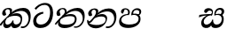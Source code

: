 SplineFontDB: 3.0
FontName: Experiment-Sinhala-Italic
FullName: Experiment-Sinhala-Italic
FamilyName: Experiment-Sinhala
Weight: Italic
Copyright: Copyright (c) 2015, Pathum Egodawatta
UComments: "2015-9-29: Created with FontForge (http://fontforge.org)"
Version: 0.001
ItalicAngle: 0
UnderlinePosition: -204
UnderlineWidth: 102
Ascent: 1536
Descent: 512
InvalidEm: 0
LayerCount: 4
Layer: 0 0 "Back" 1
Layer: 1 0 "Fore" 0
Layer: 2 0 "Back 3" 1
Layer: 3 0 "s1" 1
PreferredKerning: 4
XUID: [1021 779 -1439063335 14876943]
FSType: 0
OS2Version: 0
OS2_WeightWidthSlopeOnly: 0
OS2_UseTypoMetrics: 1
CreationTime: 1443542790
ModificationTime: 1454540322
PfmFamily: 17
TTFWeight: 400
TTFWidth: 5
LineGap: 250
VLineGap: 0
OS2TypoAscent: 1800
OS2TypoAOffset: 0
OS2TypoDescent: -512
OS2TypoDOffset: 0
OS2TypoLinegap: 250
OS2WinAscent: 1800
OS2WinAOffset: 0
OS2WinDescent: 100
OS2WinDOffset: 0
HheadAscent: 1595
HheadAOffset: 0
HheadDescent: -56
HheadDOffset: 0
OS2CapHeight: 0
OS2XHeight: 0
OS2Vendor: 'PfEd'
Lookup: 260 1 0 "'abvm' Above Base Mark in Thaana lookup 0" { "'abvm' Above Base Mark in Thaana lookup 0-1"  } ['abvm' ('thaa' <'dflt' > ) ]
MarkAttachClasses: 1
DEI: 91125
Encoding: sinhala_abhaya
Compacted: 1
UnicodeInterp: none
NameList: sinhala
DisplaySize: -96
AntiAlias: 1
FitToEm: 1
WinInfo: 0 8 2
BeginPrivate: 0
EndPrivate
Grid
-2048 1694 m 0
 4096 1694 l 1024
-2048 104 m 0
 4096 104 l 1024
-2048 133.120117188 m 0
 4096 133.120117188 l 1024
-2048 -40.9599609375 m 4
 4096 -40.9599609375 l 1028
-2048 980.9921875 m 0
 4096 980.9921875 l 1024
-2048 1104.89648438 m 0
 4096 1104.89648438 l 1024
-2048 1495.04003906 m 0
 4096 1495.04003906 l 1024
-2048 241.6640625 m 0
 4096 241.6640625 l 1024
-2048 934.297851562 m 0
 4096 934.297851562 l 1024
-2048 1411.48144531 m 0
 4096 1411.48144531 l 1024
EndSplineSet
AnchorClass2: "thn_ubufibi" "'abvm' Above Base Mark in Thaana lookup 0-1" 
BeginChars: 65571 9

StartChar: si_Tta
Encoding: 34 3495 0
GlifName: si_T_ta
Width: 1259
VWidth: 6
Flags: HMW
LayerCount: 4
Back
SplineSet
661 798 m 1
 511.845646209 766.826523847 250.873748861 657.733476412 250.873748861 383.955942351 c 0
 250.873748861 262.381519677 336.907423089 155.843871247 509.22476337 155.843871247 c 0
 909.460373971 155.843871247 1051.62229554 563.975566948 1051.62229554 881.533660598 c 0
 1051.62229554 1089.292174 980.753285582 1302.36192214 732.892548136 1302.36192214 c 0
 516.474047532 1302.36192214 373.240448184 1185.5734131 232 1018 c 1
 152 1096 l 1
 259.927808146 1233.4794699 472.699159768 1415.66275318 764.963357336 1415.66275318 c 0
 1105.74892523 1415.66275318 1222.36536381 1139.15350495 1222.36536381 854.879834845 c 0
 1222.36536381 366.673941937 984.272728827 -45.9741823118 483.947651077 -45.9741823118 c 0
 187.731690064 -45.9741823118 72 138.11446608 72 350 c 0
 72 650.168945312 328.47265625 863.678710938 653 900 c 1
 661 798 l 1
EndSplineSet
Fore
SplineSet
661 798 m 1
 511.845646209 766.826523847 250.873748861 657.733476412 250.873748861 383.955942351 c 0
 250.873748861 262.381519677 336.907423089 155.843871247 509.22476337 155.843871247 c 0
 909.460373971 155.843871247 1051.62229554 563.975566948 1051.62229554 881.533660598 c 0
 1051.62229554 1089.292174 980.753285582 1302.36192214 732.892548136 1302.36192214 c 0
 516.474047532 1302.36192214 373.240448184 1185.5734131 232 1018 c 1
 152 1096 l 1
 259.927808146 1233.4794699 472.699159768 1415.66275318 764.963357336 1415.66275318 c 0
 1105.74892523 1415.66275318 1222.36536381 1139.15350495 1222.36536381 854.879834845 c 0
 1222.36536381 366.673941937 984.272728827 -45.9741823118 483.947651077 -45.9741823118 c 0
 187.731690064 -45.9741823118 72 138.11446608 72 350 c 0
 72 650.168945312 328.47265625 863.678710938 653 900 c 1
 661 798 l 1
EndSplineSet
Layer: 2
Layer: 3
EndChar

StartChar: si_Pa
Encoding: 46 3508 1
GlifName: si_P_a
Width: 1396
VWidth: -24
Flags: HMW
LayerCount: 4
Back
SplineSet
552.453125 768 m 5
 627.915039062 679 l 17
 398.75390625 704.465820312 226.19140625 576.940429688 224.505859375 430 c 0
 222.37109375 243.907226562 419.41015625 155.779296875 629.940429688 156 c 0
 921.56640625 156.305664062 1164.92476614 228.519741574 1191.59570312 468.56640625 c 0
 1213.74414062 667.909179688 1018.81738281 747 775.068359375 677 c 1
 868.001953125 780 l 1
 1026.75 821.989257812 1340.48339844 785.182617188 1303.04492188 430.392578125 c 0
 1272.09511304 137.093146787 949.329101562 -42.341796875 590.84375 -42.341796875 c 0
 213.336914062 -42.341796875 68.6259765625 120.940429688 67.7255859375 326 c 0
 66.80078125 536.677734375 218.646484375 755.22265625 552.453125 768 c 5
884.91796875 721 m 1
 775.068359375 677 l 1
 755.299804688 940.750976562 918.889648438 1106 1129.49609375 1106 c 0
 1261.37988281 1106 1342.90527344 1027.25390625 1345.43652344 917.850585938 c 0
 1348.67138695 778.036340392 1261.51269531 710.952148438 1146.52441406 648 c 1
 1096.9140625 723 l 1
 1164.96972656 741.270507812 1205.24414062 821.334960938 1205.24414062 885.930664062 c 0
 1205.24414062 946.999023438 1172.34960938 1005 1095.56054688 1005 c 0
 979.896484375 1005 860.311523438 879.17578125 884.91796875 721 c 1
525.994140625 746 m 5
 554.717773438 754.965820312 589.489257812 809.7578125 589.489257812 864.615234375 c 0
 589.489257812 940.749023438 485.810546875 980.920898438 412.17578125 939 c 0
 291.930664062 795 l 0
 239.567382812 789.477539062 176.3515625 836.3359375 176.3515625 899.37109375 c 0
 176.3515625 1043.65820312 315.274414062 1106 426.49609375 1106 c 0
 564.346679688 1106 688.194335938 1016.6796875 688.194335938 888.385742188 c 0
 688.194335938 795.520507812 654.913085938 734.751953125 627.375976562 679 c 1
 525.994140625 746 l 5
EndSplineSet
Fore
SplineSet
552.453125 768 m 1
 627.915039062 709 l 17
 398.75390625 734.465820312 196.19140625 576.940429688 194.505859375 430 c 0
 192.37109375 243.907226562 419.41015625 155.779296875 629.940429688 156 c 0
 921.56640625 156.305664062 1164.92476614 228.519741574 1191.59570312 468.56640625 c 0
 1213.74414062 667.909179688 1018.81738281 767 775.068359375 697 c 1
 868.001953125 780 l 1
 1026.75 821.989257812 1340.48339844 785.182617188 1303.04492188 430.392578125 c 0
 1272.09511304 137.093146787 949.329101562 -42.341796875 590.84375 -42.341796875 c 0
 213.336914062 -42.341796875 68.6259765625 120.940429688 67.7255859375 326 c 0
 66.80078125 536.677734375 218.646484375 755.22265625 552.453125 768 c 1
884.91796875 741 m 1
 775.068359375 697 l 1
 755.299804688 960.750976562 918.889648438 1106 1129.49609375 1106 c 0
 1261.37988281 1106 1342.90527344 1027.25390625 1345.43652344 917.850585938 c 0
 1348.67138695 778.036340392 1261.51269531 710.952148438 1146.52441406 648 c 1
 1116.9140625 713 l 1
 1184.96972656 731.270507812 1235.24414062 761.334960938 1235.24414062 885.930664062 c 4
 1235.24414062 946.999023438 1182.34960938 1005 1075.56054688 1005 c 4
 929.896484375 1005 860.311523438 899.17578125 884.91796875 741 c 1
525.994140625 746 m 1
 554.717773438 754.965820312 589.489257812 809.7578125 589.489257812 864.615234375 c 0
 589.489257812 940.749023438 545.810546875 1050.92089844 392.17578125 1039 c 0
 291.930664062 795 l 0
 239.567382812 789.477539062 176.3515625 836.3359375 176.3515625 899.37109375 c 0
 176.3515625 1043.65820312 315.274414062 1106 426.49609375 1106 c 0
 564.346679688 1106 688.194335938 1016.6796875 688.194335938 888.385742188 c 0
 688.194335938 795.520507812 654.913085938 764.751953125 627.375976562 709 c 1
 525.994140625 746 l 1
EndSplineSet
Layer: 2
Layer: 3
EndChar

StartChar: si_Va
Encoding: 55 3520 2
GlifName: si_V_a
Width: 2048
VWidth: 6
Flags: HM
LayerCount: 4
Back
SplineSet
550.912109375 612.3515625 m 5
 585.727539062 729.087890625 l 5
 585.727539062 729.087890625 528.383789062 856.064453125 321.536132812 856.064453125 c 4
 309.248046875 784.383789062 l 5
 206.84765625 786.431640625 l 5
 192.51171875 806.912109375 184.3203125 819.200195312 184.3203125 851.967773438 c 4
 184.3203125 929.4921875 256.005859375 969.009765625 389.120117188 966.65625 c 4
 526.370117188 964.23046875 692.223632812 884.736328125 688.127929688 712.704101562 c 4
 667.6484375 563.200195312 l 5
 550.912109375 612.3515625 l 5
667.6484375 563.200195312 m 5
 663.551757812 563.200195312 192.51171875 495.616210938 192.51171875 309.248046875 c 5
 196.608398438 186.368164062 321.540039062 124.349609375 561.15234375 122.879882812 c 4
 894.975585938 120.83203125 1019.90429688 438.272460938 1019.90429688 688.127929688 c 5
 1019.90429688 1036.28808594 899.072265625 1249.28027344 569.34375 1263.61621094 c 5
 399.360351562 1255.42382812 106.49609375 1142.78417969 100.3515625 1142.78417969 c 5
 67.583984375 1222.65625 l 4
 139.263671875 1290.24023438 395.265625 1389.42382812 571.391601562 1388.54394531 c 4
 980.9921875 1386.49609375 1187.83984375 1101.82421875 1187.83984375 677.887695312 c 4
 1187.83984375 251.904296875 974.84765625 -40.9599609375 573.440429688 -40.9599609375 c 4
 268.288085938 -40.9599609375 49.15234375 40.9599609375 49.15234375 278.528320312 c 4
 49.15234375 471.040039062 192.51171875 526.3359375 235.51953125 557.055664062 c 5
 550.912109375 616.448242188 l 5
 667.6484375 563.200195312 l 5
EndSplineSet
Fore
Layer: 2
Layer: 3
EndChar

StartChar: space
Encoding: 0 32 3
GlifName: space
Width: 420
VWidth: 0
Flags: HW
LayerCount: 4
Back
Fore
Layer: 2
Layer: 3
EndChar

StartChar: si_Ra
Encoding: 53 3515 4
GlifName: si_R_a
Width: 1180
VWidth: 30
Flags: HMW
LayerCount: 4
Back
Fore
Layer: 2
Layer: 3
EndChar

StartChar: si_Sa
Encoding: 58 3523 5
Width: 1592
VWidth: -24
Flags: HW
LayerCount: 4
Back
SplineSet
91.6943359375 707 m 1
 246.046875 740.989257812 636 777 824.463867188 769 c 1
 820.682617188 680 l 1
 606.682617188 678 l 0
 263 682 68.681640625 562 68.681640625 562 c 5
 91.6943359375 707 l 1
616.453125 705 m 1
 693.915039062 679 l 17
 583.114257812 667.467773438 338.217773438 505.838867188 345.879882812 314 c 0
 349.548828125 222.137695312 406.492292812 154.933226817 503.940429688 155 c 0
 620.743155519 155.080035289 752.892578125 231.115234375 808.802734375 403.287109375 c 1
 889.736328125 411 l 1
 872.337890625 244.7265625 945.913085938 156.08984375 1083.94042969 156 c 0
 1257.74611702 155.886867672 1374.24316406 277.321289062 1385.59570312 438.56640625 c 0
 1403.12848572 687.592247021 1202.81738281 756 959.068359375 676 c 1
 1042.00195312 784 l 1
 1220.75 835.989257812 1548.078125 793.694335938 1497.04492188 400.392578125 c 0
 1458.95435301 106.83687768 1273.32910156 -42.341796875 1024.84375 -42.341796875 c 0
 804.486328125 -42.341796875 750.69140625 73.716796875 771.934570312 221 c 1
 810 180.120117188 l 1
 761.408203125 52.6220703125 637.519192422 -68.2309971255 436.661132812 -40.77734375 c 0
 258.352402999 -16.4057747344 203.263160819 113.042045804 202.314000028 239.999996038 c 0
 200.483482006 484.846620724 419.037109375 668.068359375 616.453125 705 c 1
1062.91796875 725 m 1
 959.068359375 676 l 1
 939.299804688 969.750976562 1112.88964844 1106 1303.49609375 1106 c 0
 1439.37988281 1106 1527.07421875 1027.2578125 1529.43652344 907.850585938 c 0
 1532.40039062 758.030273438 1395.51269531 694.952148438 1340.52441406 662 c 1
 1250.9140625 717 l 1
 1368.96972656 755.270507812 1390.57894715 841.204901471 1389.24414062 895.930664062 c 0
 1388.24511719 936.889648438 1363.34960938 1002 1273.56054688 1002 c 0
 1133.82910156 1002 1058.21972656 872.846679688 1062.91796875 725 c 1
699.994140625 732 m 1
 728.717773438 750.965820312 780.489257812 809.7578125 780.489257812 874.615234375 c 0
 780.489257812 920.764648438 756.598441497 964.78513764 679 966.063476562 c 0
 644.053727566 966.639173437 606.17578125 939 606.17578125 939 c 0
 495.930664062 825 l 0
 433.567382812 819.477539062 370.3515625 856.3359375 370.3515625 919.37109375 c 0
 370.3515625 1043.65820312 509.274414062 1106 620.49609375 1106 c 0
 778.346679688 1106 879.194335938 1016.6796875 879.194335938 888.385742188 c 0
 879.194335938 795.520507812 848.913085938 733.751953125 821.375976562 679 c 1
 699.994140625 732 l 1
EndSplineSet
Fore
SplineSet
91.6943359375 707 m 1
 246.046875 740.989257812 636 767 824.463867188 759 c 1
 820.682617188 680 l 1
 606.682617188 678 l 0
 263 682 68.681640625 562 68.681640625 562 c 1
 91.6943359375 707 l 1
616.453125 705 m 1
 693.915039062 679 l 17
 583.114257812 667.467773438 338.217773438 515.838867188 345.879882812 314 c 0
 349.367383445 222.130627946 406.492292812 154.933226817 503.940429688 155 c 0
 620.743155519 155.080035289 802.892578125 261.115234375 828.802734375 433.287109375 c 1
 889.736328125 441 l 1
 872.337890625 274.7265625 945.913085938 156.08984375 1083.94042969 156 c 0
 1257.74611702 155.886867672 1374.24316406 277.321289062 1385.59570312 438.56640625 c 0
 1403.12848572 687.592247021 1202.81738281 756 959.068359375 676 c 1
 1042.00195312 754 l 1
 1220.75 805.989257812 1548.078125 793.694335938 1497.04492188 400.392578125 c 0
 1458.95435301 106.83687768 1273.32910156 -42.341796875 1024.84375 -42.341796875 c 0
 804.486328125 -42.341796875 750.69140625 73.716796875 771.934570312 221 c 1
 810 180.120117188 l 1
 761.408203125 52.6220703125 637.519192422 -68.2309971255 436.661132812 -40.77734375 c 0
 258.352402999 -16.4057747344 203.263160819 113.042045804 202.314000028 239.999996038 c 0
 200.483482006 484.846620724 419.037109375 668.068359375 616.453125 705 c 1
1032.91796875 715 m 1
 959.068359375 676 l 1
 939.299804688 969.750976562 1112.88964844 1106 1303.49609375 1106 c 0
 1439.37988281 1106 1527.07421875 1027.2578125 1529.43652344 907.850585938 c 0
 1532.40039062 758.030273438 1395.51269531 694.952148438 1340.52441406 662 c 1
 1250.9140625 717 l 1
 1368.96972656 755.270507812 1380.57910156 841.205078125 1379.24414062 895.930664062 c 0
 1378.24511719 936.889648438 1353.34960938 1002 1263.56054688 1002 c 0
 1123.82910156 1002 1028.21972656 862.846679688 1032.91796875 715 c 1
739.994140625 732 m 1
 768.717773438 750.965820312 820.489257812 809.7578125 820.489257812 874.615234375 c 0
 820.489257812 920.764648438 756.598441497 964.78513764 679 966.063476562 c 0
 644.053727566 966.639173437 606.17578125 939 606.17578125 939 c 0
 495.930664062 825 l 0
 433.567382812 819.477539062 370.3515625 856.3359375 370.3515625 919.37109375 c 0
 370.3515625 1043.65820312 509.274414062 1106 620.49609375 1106 c 0
 778.346679688 1106 879.194335938 1016.6796875 879.194335938 888.385742188 c 0
 879.194335938 795.520507812 848.913085938 733.751953125 821.375976562 679 c 1
 739.994140625 732 l 1
EndSplineSet
Layer: 2
Layer: 3
EndChar

StartChar: si_Ka
Encoding: 21 3482 6
Width: 1837
VWidth: -24
Flags: HW
LayerCount: 4
Back
SplineSet
29.5888671875 191 m 5
 165.017578125 381.1875 386.92578125 617.2578125 660 845 c 4
 799.831054688 961.618164062 1060.72330318 1109.78277284 1340 1111.68217988 c 4
 1745.35631955 1114.43907531 1811.8791387 773.64794958 1755.11816406 455.20703125 c 4
 1700.74772782 150.177532437 1477.91601562 -113.000976562 1197.49902344 -23.0009765625 c 5
 1216.66992188 62 l 4
 1456.70898438 12 1557.65625 200.15625 1600.96679688 392 c 4
 1657.00968384 635.777229973 1557.26023978 949.164109869 1206 938.041992188 c 4
 884.402357128 928.101016244 642 706 642 706 c 5
 450.272460938 581.521484375 409.819335938 514.484375 263.569335938 336 c 5
 92.7724609375 140 l 5
 29.5888671875 191 l 5
382 482 m 5
 314.024414062 420.822265625 259.749023438 150.423828125 406.828125 153 c 4
 521 155 640.57421875 248.791015625 692.787109375 385.287109375 c 5
 777.736328125 395 l 5
 762.607421875 238.807617188 821.071289062 162.916015625 913.831054688 162.916015625 c 4
 1011.65722656 162.916015625 1136.82910156 240.587890625 1162.91210938 422 c 4
 1187.84375 595.40234375 1072.42693718 674.744082631 943.000004765 684.795498087 c 4
 763.569798204 698.73021413 564.969658701 628.623179057 425.93359375 531 c 5
 493.795898438 612 l 5
 515.753669652 647.13920357 666.964441589 784.542511676 957.999992961 785.780592385 c 4
 1166.65124987 786.668205925 1332.5859375 668.216796875 1298.328125 410 c 4
 1266.1484375 167.444335938 1117.62402344 -52.4404296875 823.623046875 -52.3330078125 c 4
 662.964983501 -52.2746466421 640.702699707 97.7714993132 678.719726562 200 c 5
 735 214.138671875 l 5
 702.634765625 142.169921875 599.819335938 -50.7841796875 373.275390625 -50.7841796875 c 4
 193.512695312 -50.7841796875 155.7890625 125.25390625 205.076171875 255.95703125 c 4
 229.065429688 319.57421875 304.956054688 429.064453125 340.400390625 470 c 4
 382 482 l 5
447 654 m 5
 516.7890625 711.862304688 597 780 597.802734375 906 c 28
 598 967 541.577148438 1030.27148438 430.173828125 998.771484375 c 4
 375.277460764 983.249186054 318.140625 919.627929688 315.915039062 867 c 5
 360.196289062 719.888671875 l 4
 327.758789062 672.698242188 252.44140625 654.228515625 212 664.51953125 c 4
 162.665039062 677.07421875 126.126953125 733.798828125 126.126953125 811.888671875 c 4
 126.126953125 944.076171875 271.09375 1094.96386719 468.858398438 1108.36816406 c 4
 650.004882812 1120.64648438 715 1009 708.831054688 918 c 4
 699.567886669 781.356174027 624.84375 756.60546875 581.904296875 695 c 4
 447 654 l 5
EndSplineSet
Fore
SplineSet
-30.4111328125 151 m 1
 125.017578125 371.1875 416.92578125 607.2578125 660 845 c 0
 790.168945312 972.313476562 1060.72330318 1109.78277284 1340 1111.68217988 c 0
 1745.35631955 1114.43907531 1811.8791387 773.64794958 1755.11816406 455.20703125 c 0
 1700.74772782 150.177532437 1477.91601562 -113.000976562 1197.49902344 -23.0009765625 c 1
 1216.66992188 62 l 0
 1456.70898438 12 1597.65625 200.15625 1640.96679688 392 c 0
 1697.00976562 635.77734375 1557.26023978 949.164109869 1206 938.041992188 c 0
 884.402357128 928.101016244 642 706 642 706 c 1
 450.272460938 581.521484375 389.819335938 514.484375 243.569335938 336 c 1
 52.7724609375 90 l 1
 -30.4111328125 151 l 1
372 483 m 1
 304.024414062 421.822265625 249.749023438 150.423828125 426.828125 153 c 0
 541.005434021 154.661067679 670.57421875 248.791015625 722.787109375 385.287109375 c 1
 777.736328125 395 l 1
 762.607421875 238.807617188 816.900390625 163.29296875 923.831054688 162.916015625 c 0
 994.544170792 162.666736989 1166.82910156 190.587890625 1192.91210938 422 c 0
 1212.53320312 596.083007812 1072.42675781 644.744140625 943 654.795898438 c 0
 763.569335938 668.73046875 554.969726562 629.623046875 415.93359375 532 c 1
 493.795898438 612 l 1
 515.753669652 617.13920357 736.96484375 824.54296875 998 805.780273438 c 0
 1206.1158971 790.821310732 1312.5859375 668.216796875 1278.328125 410 c 0
 1246.1484375 167.444335938 1117.62402344 -52.4404296875 823.623046875 -52.3330078125 c 0
 662.964983501 -52.2746466421 640.702699707 97.7714993132 678.719726562 200 c 1
 735 214.138671875 l 1
 702.634765625 142.169921875 599.819335938 -50.7841796875 373.275390625 -50.7841796875 c 0
 193.512695312 -50.7841796875 155.7890625 125.25390625 205.076171875 255.95703125 c 0
 229.065429688 319.57421875 294.956054688 430.064453125 330.400390625 471 c 0
 372 483 l 1
477 674 m 1
 546.7890625 731.862304688 577 780 577.802734375 906 c 16
 577.977539062 960.072265625 533.663085938 1035.9296875 446 1035.97851562 c 4
 372.189453125 1036.01953125 308.69921875 972.845703125 305.915039062 907 c 1
 360.196289062 719.888671875 l 0
 327.758789062 672.698242188 252.44140625 654.228515625 212 664.51953125 c 0
 162.665039062 677.07421875 120.287109375 734.017578125 126.126953125 811.888671875 c 0
 136.126953125 945.235351562 241.09375 1084.05273438 438.858398438 1108.36816406 c 0
 619.063476562 1130.52539062 693.926757812 1058.94824219 698.831054688 988 c 0
 706.209210192 881.263565202 634.84375 796.60546875 591.904296875 735 c 0
 477 674 l 1
EndSplineSet
Layer: 2
SplineSet
19.5888671875 201 m 5
 155.017578125 391.1875 383.160028533 628.200021948 665 845 c 4
 860 995 1054.41503906 1108.15039062 1315.99414062 1105.37207031 c 4
 1757.0859375 1100.6875 1865.52832031 744.865234375 1812.11816406 445.20703125 c 4
 1737.19656864 24.8586886554 1477.91601562 -58.0009765625 1297.49902344 -58.0009765625 c 4
 1198.95898438 -58.0009765625 1159.26855469 -33 1159.26855469 -33 c 5
 1219.13769531 60 l 5
 1219.13769531 60 1239.59667969 45 1306.66992188 45 c 4
 1466.70898438 45 1577.6877357 159.627027397 1627.96679688 344 c 4
 1708.72949219 640.15625 1575.55078125 951.07421875 1225.52832031 951.07421875 c 4
 919.673828125 951.07421875 642 676 642 676 c 5
 450.272460938 551.521484375 409.819335938 514.484375 263.569335938 336 c 5
 92.7724609375 140 l 5
 19.5888671875 201 l 5
360 450 m 5
 320 414 294.669921875 350.982421875 294.669921875 301.555664062 c 4
 294.669921875 208.732421875 331.317723165 150.96819539 416.828125 153 c 4
 501 155 620.57421875 198.791015625 682.787109375 385.287109375 c 5
 777.736328125 385 l 4
 776.28515625 370.017578125 775.602539062 356.029296875 775.602539062 342.970703125 c 4
 775.602539062 188.352539062 859.790039062 162.916015625 913.831054688 162.916015625 c 4
 1011.65722656 162.916015625 1154.91210938 262.72265625 1154.91210938 426 c 4
 1154.91210938 596.620032623 1000.80175781 672.568359375 849.5546875 672.568359375 c 4
 726.768554688 672.568359375 627.190429688 648.62890625 510.93359375 587 c 5
 531.795898438 638 l 6
 549.534179688 666.38671875 708.046875 779.364257812 930.221679688 777.087890625 c 4
 1085.3984375 775.498046875 1298.328125 681.498046875 1298.328125 430 c 4
 1298.328125 185.319335938 1157.62403419 -52.4406036865 863.623046875 -52.3330078125 c 4
 710.389649063 -52.2769288125 670.779296875 56.1708984375 670.779296875 136.487304688 c 4
 670.779296875 150.987304688 673.375 185.627929688 678.719726562 200 c 5
 735 214.138671875 l 5
 702.634765625 142.169921875 629.819335938 -50.7841796875 403.275390625 -50.7841796875 c 4
 223.512695312 -50.7841796875 155.7890625 125.25390625 205.076171875 255.95703125 c 4
 229.065429688 319.57421875 282.956054688 399.064453125 318.400390625 440 c 4
 360 450 l 5
429 647 m 5
 498.788835705 704.862661183 580.176757812 815.475585938 575.802734375 896 c 4
 572.444335938 957.833007812 516.20703125 1003.92578125 430.173828125 992.771484375 c 4
 356.359375 983.202148438 318.140625 919.627929688 315.915039062 867 c 5
 360.196289062 719.888671875 l 4
 327.758789062 672.698242188 248.44140625 654.228515625 208 664.51953125 c 4
 158.665039062 677.07421875 126.126953125 733.798828125 126.126953125 811.888671875 c 4
 126.126953125 944.076171875 232.2890625 1087.80859375 408.858398438 1112.36816406 c 4
 578.90625 1136.02050781 697.293945312 1060.21972656 698.831054688 938 c 4
 700.915688052 772.245159188 534.84375 706.60546875 491.904296875 645 c 4
 429 647 l 5
EndSplineSet
Layer: 3
EndChar

StartChar: si_Ta
Encoding: 40 3501 7
Width: 1849
VWidth: -24
Flags: HW
LayerCount: 4
Back
SplineSet
360 432 m 1
 278.33751593 231.342132919 414.661429883 147.207927555 645.999994585 148.918720853 c 0
 873.926173393 150.604278898 1162.45393111 263.871294004 1166.91210938 496 c 0
 1168.95898438 602.561523438 1115.27148438 679.575195312 945 684.795898438 c 0
 761.427197025 690.424434006 569.82421875 608.623046875 427.93359375 511 c 1
 505.795898438 609 l 5
 527.75390625 644.139648438 678.964304509 774.619043147 970 775.780273438 c 0
 1151.1171875 776.502929688 1303.11405736 700.133169509 1300.328125 470 c 0
 1296.79696849 178.307261948 1006.83300781 -53.0673828125 585.623046875 -52.3330078125 c 0
 372.274414062 -51.9609375 225.152439607 51.8433403095 227.076171875 205.95703125 c 0
 228.456054688 316.501953125 307.247070312 376.202148438 308.400390625 380 c 0
 360 432 l 1
41.5888671875 191 m 1
 177.017578125 381.1875 398.92578125 617.2578125 672 845 c 0
 811.831054688 961.618164062 1072.72363281 1109.78320312 1352 1111.68261719 c 0
 1757.35644531 1114.43945312 1803.87890625 773.6484375 1747.11816406 455.20703125 c 0
 1692.74804688 150.177734375 1419.91601562 -113.000976562 1139.49902344 -23.0009765625 c 1
 1158.66992188 62 l 0
 1398.70898438 12 1549.65625 200.15625 1592.96679688 392 c 0
 1649.00976562 635.77734375 1569.25976562 949.1640625 1218 938.041992188 c 0
 896.40234375 928.100585938 654 708 654 708 c 1
 512.272460938 583.521484375 421.819335938 514.484375 275.569335938 336 c 1
 104.772460938 140 l 1
 41.5888671875 191 l 1
459 654 m 1
 528.7890625 711.862304688 609 780 609.802734375 906 c 24
 610 967 553.577148438 1030.27148438 442.173828125 998.771484375 c 0
 387.27734375 983.249023438 330.140625 919.627929688 327.915039062 867 c 1
 372.196289062 719.888671875 l 0
 339.758789062 672.698242188 264.44140625 654.228515625 224 664.51953125 c 0
 174.665039062 677.07421875 138.126953125 733.798828125 138.126953125 811.888671875 c 0
 138.126953125 944.076171875 283.09375 1094.96386719 480.858398438 1108.36816406 c 0
 662.004882812 1120.64648438 727 1009 720.831054688 918 c 0
 711.568359375 781.356445312 636.84375 756.60546875 593.904296875 695 c 0
 459 654 l 1
EndSplineSet
Fore
SplineSet
360 432 m 1
 278.33751593 231.342132919 414.657079062 147.962807913 645.999994585 148.918720853 c 0
 1053.92617339 150.604278898 1192.45410156 263.87109375 1196.91210938 496 c 0
 1198.95898438 602.561523438 1115.27148438 649.575195312 945 654.795898438 c 0
 761.426757812 660.424804688 569.82421875 608.623046875 427.93359375 511 c 1
 505.795898438 609 l 1
 527.75390625 644.139648438 678.964304509 774.619043147 970 775.780273438 c 0
 1151.1171875 776.502929688 1303.11405736 700.133169509 1300.328125 470 c 0
 1296.79696849 178.307261948 1006.83300781 -53.0673828125 585.623046875 -52.3330078125 c 0
 372.274414062 -51.9609375 225.152439607 51.8433403095 227.076171875 205.95703125 c 0
 228.456054688 316.501953125 307.247070312 376.202148438 308.400390625 380 c 0
 360 432 l 1
41.5888671875 191 m 1
 177.017578125 381.1875 398.92578125 617.2578125 672 845 c 0
 811.831054688 961.618164062 1072.72363281 1109.78320312 1352 1111.68261719 c 0
 1757.35644531 1114.43945312 1803.87890625 773.6484375 1747.11816406 455.20703125 c 0
 1692.74804688 150.177734375 1419.91601562 -113.000976562 1139.49902344 -23.0009765625 c 1
 1158.66992188 42 l 0
 1398.70898438 -8 1599.65625 210.15625 1642.96679688 402 c 0
 1699.00976562 645.77734375 1569.25976562 949.1640625 1218 938.041992188 c 0
 896.40234375 928.100585938 654 708 654 708 c 1
 512.272460938 583.521484375 421.819335938 514.484375 275.569335938 336 c 1
 104.772460938 140 l 1
 41.5888671875 191 l 1
459 654 m 1
 528.7890625 711.862304688 619 780 619.802734375 906 c 24
 620 967 553.577148438 1070.27148438 442.173828125 1038.77148438 c 0
 387.27734375 1023.24902344 320.140625 949.627929688 317.915039062 897 c 5
 372.196289062 719.888671875 l 0
 339.758789062 672.698242188 264.44140625 654.228515625 224 664.51953125 c 0
 174.665039062 677.07421875 138.126953125 733.798828125 138.126953125 811.888671875 c 0
 138.126953125 944.076171875 283.09375 1094.96386719 480.858398438 1108.36816406 c 0
 662.004882812 1120.64648438 727 1009 720.831054688 918 c 0
 711.568359375 781.356445312 636.84375 756.60546875 593.904296875 695 c 0
 459 654 l 1
EndSplineSet
Layer: 2
Layer: 3
EndChar

StartChar: si_Na
Encoding: 44 3505 8
Width: 1837
VWidth: -24
Flags: HWO
LayerCount: 4
Back
SplineSet
132.588867188 391 m 1
 200.530273438 249.60546875 403.442028711 606.703756336 620 807.156514668 c 1
 633.964579414 820.082561425 649.779733689 811.138049382 663 825 c 0
 802.831054688 971.618164062 1063.72363281 1105.78320312 1343 1107.68261719 c 0
 1748.35644531 1110.43945312 1795.87890625 773.6484375 1739.11816406 455.20703125 c 0
 1684.74804688 150.177734375 1420.91601562 -113.000976562 1140.49902344 -23.0009765625 c 1
 1159.66992188 62 l 0
 1399.70898438 12 1540.90234375 200.328125 1584.96679688 392 c 0
 1641.00976562 635.77734375 1560.26855469 944.900390625 1209 934.041992188 c 0
 887.40234375 924.100585938 655 706 655 706 c 1
 456 506 293.38671875 185.655273438 156 281.6640625 c 5
 106.533203125 293.11328125 106.241210938 363.737304688 132.588867188 391 c 1
128 442 m 1
 134.117854027 197.647129319 399.483694055 159.299222006 577.999993616 162.031767063 c 0
 820.862631445 165.749260101 1090.52685633 287.66999211 1094.91210938 516 c 0
 1096.95870125 622.561316773 1033.27140025 679.575079501 913 684.795898438 c 0
 729.507090737 692.600833872 557.824288713 588.623046875 415.93359375 491 c 1
 493.795898438 572 l 1
 515.75390625 607.139648438 646.96484375 774.475585938 938 775.780273438 c 0
 1099.1175829 776.50255077 1221.21284485 690.131386448 1218.328125 480 c 0
 1214.46105181 198.311138392 874.832856537 -53.0676794741 523.623046875 -52.3330078125 c 0
 310.274547293 -51.88671875 116.871721985 44.7630452616 55.076171875 275.95703125 c 0
 35.2320213876 350.199403744 46.400390625 430 46.400390625 430 c 0
 128 442 l 1
490 671 m 1
 535.132555645 724.324084712 587.063003429 826.746013071 587.802734375 906 c 0
 588.372070312 966.998046875 541.577148439 1030.27148437 430.173828125 998.771484375 c 0
 375.277460764 983.249186054 318.140625 919.627929688 315.915039062 867 c 1
 360.196289062 719.888671875 l 0
 327.758789062 672.698242188 252.441297913 654.228089892 212 664.51953125 c 0
 162.665039062 677.07421875 126.126953125 733.798828125 126.126953125 811.888671875 c 0
 126.126953125 954.076171875 270.680708594 1104.35137497 468.858398438 1108.36816406 c 0
 644.907622382 1111.9364396 707.22265625 998.505859375 690.831054688 898 c 0
 670.768471259 774.985346365 608.571863656 751.080314602 571.904296875 695 c 0
 490 671 l 1
EndSplineSet
Fore
SplineSet
132.588867188 391 m 1
 200.530273438 249.60546875 403.442028711 606.703756336 620 807.156514668 c 1
 633.964579414 820.082561425 649.779733689 811.138049382 663 825 c 0
 802.831054688 971.618164062 1033.72363281 1105.78320312 1313 1107.68261719 c 0
 1718.35644531 1110.43945312 1795.87890625 773.6484375 1739.11816406 455.20703125 c 0
 1684.74804688 150.177734375 1420.91601562 -113.000976562 1140.49902344 -23.0009765625 c 1
 1159.66992188 62 l 0
 1399.70898438 12 1570.90234375 200.328125 1614.96679688 392 c 0
 1671.00976562 635.77734375 1560.26855469 944.900390625 1209 934.041992188 c 0
 887.40234375 924.100585938 625 706 625 706 c 1
 426 506 303.38671875 185.655273438 156 281.6640625 c 1
 106.533203125 293.11328125 106.241210938 363.737304688 132.588867188 391 c 1
128 442 m 1
 134.117854027 177.647129319 360.095424315 157.052561135 578 142.032226562 c 0
 771.090286499 128.72236055 1130.52734375 187.669921875 1134.91210938 456 c 4
 1136.65332031 562.567382812 1073.27148438 639.575195312 913 644.795898438 c 0
 729.438476562 650.775390625 557.824288713 588.623046875 415.93359375 491 c 1
 493.795898438 572 l 1
 515.75390625 607.139648438 646.968074062 783.887532585 938 785.780273438 c 0
 1049.1171875 786.502929688 1234.90186312 729.497068122 1218.328125 520 c 0
 1194.4609375 218.311523438 914.833007812 -53.0673828125 563.623046875 -52.3330078125 c 0
 350.274414062 -51.88671875 136.872070312 44.7626953125 75.076171875 275.95703125 c 0
 55.232421875 350.19921875 66.400390625 430 66.400390625 430 c 0
 128 442 l 1
490 671 m 1
 535.132555645 724.324084712 577.063476562 826.74609375 577.802734375 906 c 0
 578.372070312 966.998046875 531.577148438 1060.27148438 420.173828125 1028.77148438 c 0
 365.27734375 1013.24902344 318.140625 959.627929688 315.915039062 867 c 1
 360.196289062 719.888671875 l 0
 327.758789062 672.698242188 252.441297913 654.228089892 212 664.51953125 c 0
 162.665039062 677.07421875 126.126953125 733.798828125 126.126953125 811.888671875 c 0
 126.126953125 954.076171875 280.719726562 1102.75878906 478.858398438 1108.36816406 c 0
 604.907226562 1111.93652344 707.22265625 1058.50585938 710.831054688 958 c 0
 715.302734375 833.440429688 608.571863656 751.080314602 571.904296875 695 c 0
 490 671 l 1
EndSplineSet
Layer: 2
Layer: 3
EndChar
EndChars
EndSplineFont
